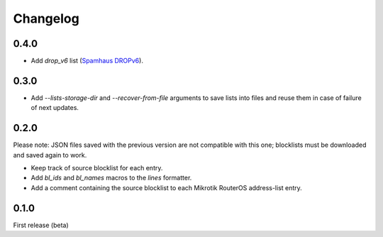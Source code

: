 Changelog
=========

0.4.0
-----

- Add `drop_v6` list (`Spamhaus DROPv6 <https://www.spamhaus.org/drop/>`_).

0.3.0
-----

- Add `--lists-storage-dir` and `--recover-from-file` arguments to save lists into files and reuse them in case of failure of next updates.

0.2.0
-----

Please note: JSON files saved with the previous version are not compatible with this one; blocklists must be downloaded and saved again to work.

- Keep track of source blocklist for each entry.
- Add `bl_ids` and `bl_names` macros to the `lines` formatter.
- Add a comment containing the source blocklist to each Mikrotik RouterOS address-list entry.

0.1.0
-----

First release (beta)
